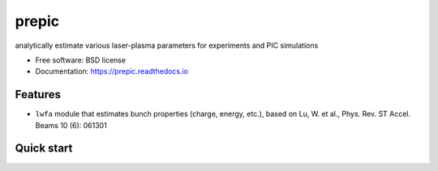 ======
prepic
======


.. image:: https://img.shields.io/pypi/v/prepic.svg
        :target: https://pypi.python.org/pypi/prepic

.. image:: https://img.shields.io/travis/berceanu/prepic.svg
        :target: https://travis-ci.org/berceanu/prepic

.. image:: https://readthedocs.org/projects/prepic/badge/?version=latest
        :target: https://prepic.readthedocs.io/en/latest/?badge=latest
        :alt: Documentation Status


.. image:: https://pyup.io/repos/github/berceanu/prepic/shield.svg
     :target: https://pyup.io/repos/github/berceanu/prepic/
     :alt: Updates



analytically estimate various laser-plasma parameters for experiments and PIC simulations


* Free software: BSD license
* Documentation: https://prepic.readthedocs.io


Features
--------

* ``lwfa`` module that estimates bunch properties (charge, energy, etc.), \
  based on Lu, W. et al., Phys. Rev. ST Accel. Beams 10 (6): 061301

Quick start
-----------

